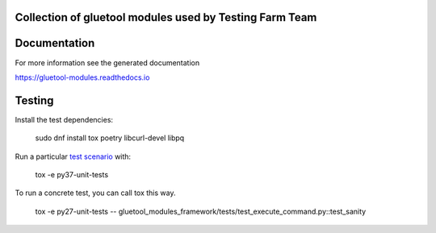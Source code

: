 Collection of gluetool modules used by Testing Farm Team
---------------------------------------------------------

Documentation
-------------

For more information see the generated documentation

https://gluetool-modules.readthedocs.io

Testing
-------

Install the test dependencies:

    sudo dnf install tox poetry libcurl-devel libpq

Run a particular `test scenario <./tox.ini>`_ with:

    tox -e py37-unit-tests

To run a concrete test, you can call tox this way.

    tox -e py27-unit-tests -- gluetool_modules_framework/tests/test_execute_command.py::test_sanity
